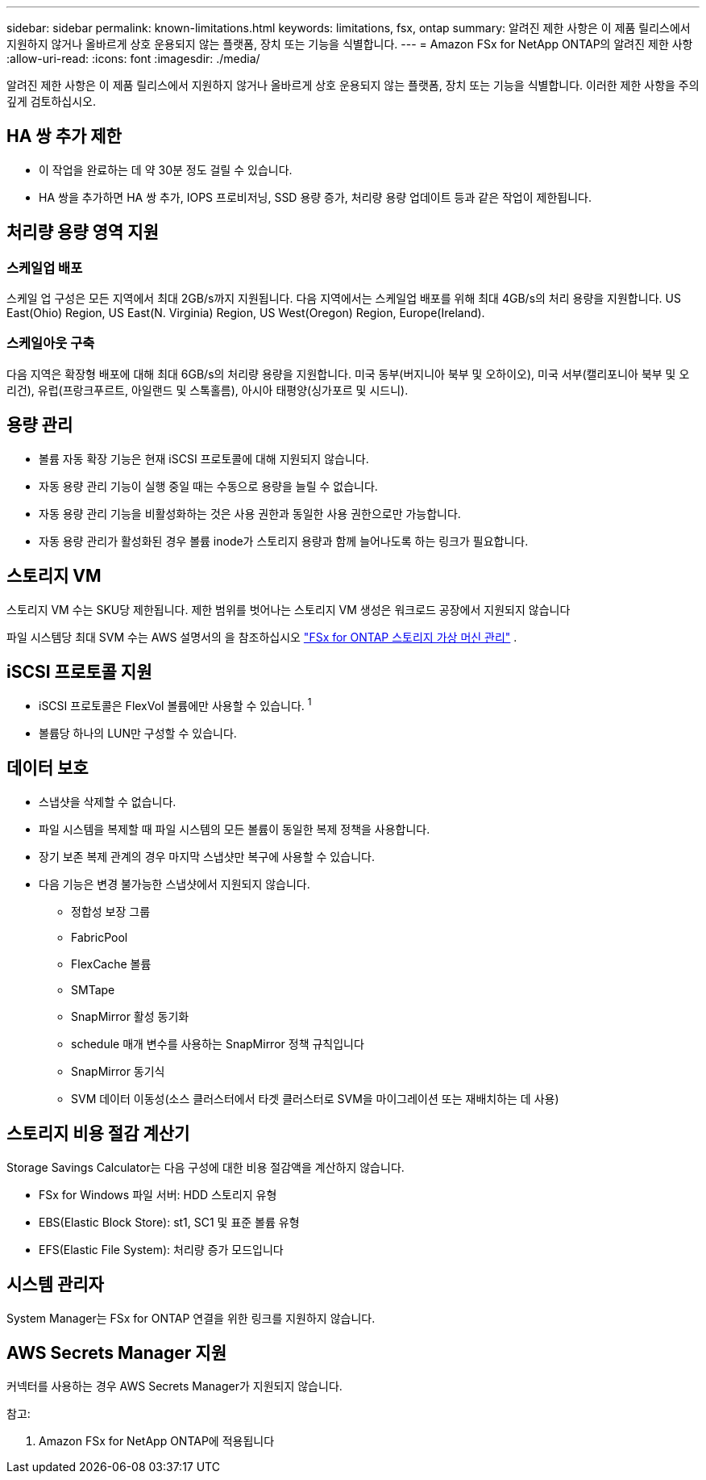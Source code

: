 ---
sidebar: sidebar 
permalink: known-limitations.html 
keywords: limitations, fsx, ontap 
summary: 알려진 제한 사항은 이 제품 릴리스에서 지원하지 않거나 올바르게 상호 운용되지 않는 플랫폼, 장치 또는 기능을 식별합니다. 
---
= Amazon FSx for NetApp ONTAP의 알려진 제한 사항
:allow-uri-read: 
:icons: font
:imagesdir: ./media/


[role="lead"]
알려진 제한 사항은 이 제품 릴리스에서 지원하지 않거나 올바르게 상호 운용되지 않는 플랫폼, 장치 또는 기능을 식별합니다. 이러한 제한 사항을 주의 깊게 검토하십시오.



== HA 쌍 추가 제한

* 이 작업을 완료하는 데 약 30분 정도 걸릴 수 있습니다.
* HA 쌍을 추가하면 HA 쌍 추가, IOPS 프로비저닝, SSD 용량 증가, 처리량 용량 업데이트 등과 같은 작업이 제한됩니다.




== 처리량 용량 영역 지원



=== 스케일업 배포

스케일 업 구성은 모든 지역에서 최대 2GB/s까지 지원됩니다. 다음 지역에서는 스케일업 배포를 위해 최대 4GB/s의 처리 용량을 지원합니다. US East(Ohio) Region, US East(N. Virginia) Region, US West(Oregon) Region, Europe(Ireland).



=== 스케일아웃 구축

다음 지역은 확장형 배포에 대해 최대 6GB/s의 처리량 용량을 지원합니다. 미국 동부(버지니아 북부 및 오하이오), 미국 서부(캘리포니아 북부 및 오리건), 유럽(프랑크푸르트, 아일랜드 및 스톡홀름), 아시아 태평양(싱가포르 및 시드니).



== 용량 관리

* 볼륨 자동 확장 기능은 현재 iSCSI 프로토콜에 대해 지원되지 않습니다.
* 자동 용량 관리 기능이 실행 중일 때는 수동으로 용량을 늘릴 수 없습니다.
* 자동 용량 관리 기능을 비활성화하는 것은 사용 권한과 동일한 사용 권한으로만 가능합니다.
* 자동 용량 관리가 활성화된 경우 볼륨 inode가 스토리지 용량과 함께 늘어나도록 하는 링크가 필요합니다.




== 스토리지 VM

스토리지 VM 수는 SKU당 제한됩니다. 제한 범위를 벗어나는 스토리지 VM 생성은 워크로드 공장에서 지원되지 않습니다

파일 시스템당 최대 SVM 수는 AWS 설명서의 을 참조하십시오 link:https://docs.aws.amazon.com/fsx/latest/ONTAPGuide/managing-svms.html#max-svms["FSx for ONTAP 스토리지 가상 머신 관리"^] .



== iSCSI 프로토콜 지원

* iSCSI 프로토콜은 FlexVol 볼륨에만 사용할 수 있습니다. ^1^
* 볼륨당 하나의 LUN만 구성할 수 있습니다.




== 데이터 보호

* 스냅샷을 삭제할 수 없습니다.
* 파일 시스템을 복제할 때 파일 시스템의 모든 볼륨이 동일한 복제 정책을 사용합니다.
* 장기 보존 복제 관계의 경우 마지막 스냅샷만 복구에 사용할 수 있습니다.
* 다음 기능은 변경 불가능한 스냅샷에서 지원되지 않습니다.
+
** 정합성 보장 그룹
** FabricPool
** FlexCache 볼륨
** SMTape
** SnapMirror 활성 동기화
** schedule 매개 변수를 사용하는 SnapMirror 정책 규칙입니다
** SnapMirror 동기식
** SVM 데이터 이동성(소스 클러스터에서 타겟 클러스터로 SVM을 마이그레이션 또는 재배치하는 데 사용)






== 스토리지 비용 절감 계산기

Storage Savings Calculator는 다음 구성에 대한 비용 절감액을 계산하지 않습니다.

* FSx for Windows 파일 서버: HDD 스토리지 유형
* EBS(Elastic Block Store): st1, SC1 및 표준 볼륨 유형
* EFS(Elastic File System): 처리량 증가 모드입니다




== 시스템 관리자

System Manager는 FSx for ONTAP 연결을 위한 링크를 지원하지 않습니다.



== AWS Secrets Manager 지원

커넥터를 사용하는 경우 AWS Secrets Manager가 지원되지 않습니다.

참고:

. Amazon FSx for NetApp ONTAP에 적용됩니다

